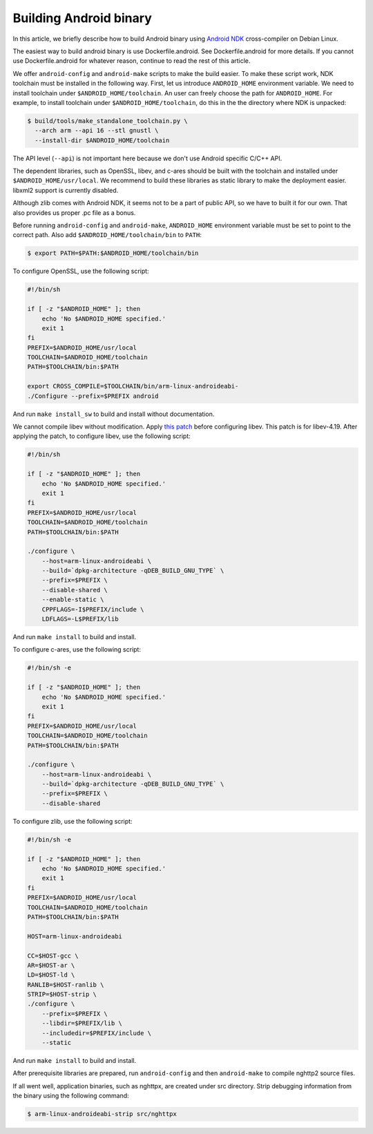 Building Android binary
=======================

In this article, we briefly describe how to build Android binary using
`Android NDK <https://developer.android.com/ndk/index.html>`_
cross-compiler on Debian Linux.

The easiest way to build android binary is use Dockerfile.android.
See Dockerfile.android for more details.  If you cannot use
Dockerfile.android for whatever reason, continue to read the rest of
this article.

We offer ``android-config`` and ``android-make`` scripts to make the
build easier.  To make these script work, NDK toolchain must be
installed in the following way.  First, let us introduce
``ANDROID_HOME`` environment variable.  We need to install toolchain
under ``$ANDROID_HOME/toolchain``.  An user can freely choose the path
for ``ANDROID_HOME``.  For example, to install toolchain under
``$ANDROID_HOME/toolchain``, do this in the the directory where NDK is
unpacked:

.. code-block:: text

    $ build/tools/make_standalone_toolchain.py \
      --arch arm --api 16 --stl gnustl \
      --install-dir $ANDROID_HOME/toolchain

The API level (``--api``) is not important here because we don't use
Android specific C/C++ API.

The dependent libraries, such as OpenSSL, libev, and c-ares should be
built with the toolchain and installed under
``$ANDROID_HOME/usr/local``.  We recommend to build these libraries as
static library to make the deployment easier.  libxml2 support is
currently disabled.

Although zlib comes with Android NDK, it seems not to be a part of
public API, so we have to built it for our own.  That also provides us
proper .pc file as a bonus.

Before running ``android-config`` and ``android-make``,
``ANDROID_HOME`` environment variable must be set to point to the
correct path.  Also add ``$ANDROID_HOME/toolchain/bin`` to ``PATH``:

.. code-block:: text

    $ export PATH=$PATH:$ANDROID_HOME/toolchain/bin

To configure OpenSSL, use the following script:

.. code-block:: sh

    #!/bin/sh

    if [ -z "$ANDROID_HOME" ]; then
        echo 'No $ANDROID_HOME specified.'
        exit 1
    fi
    PREFIX=$ANDROID_HOME/usr/local
    TOOLCHAIN=$ANDROID_HOME/toolchain
    PATH=$TOOLCHAIN/bin:$PATH

    export CROSS_COMPILE=$TOOLCHAIN/bin/arm-linux-androideabi-
    ./Configure --prefix=$PREFIX android

And run ``make install_sw`` to build and install without
documentation.

We cannot compile libev without modification.  Apply `this patch
<https://gist.github.com/tatsuhiro-t/48c45f08950f587180ed>`_ before
configuring libev.  This patch is for libev-4.19.  After applying the
patch, to configure libev, use the following script:

.. code-block:: sh

    #!/bin/sh

    if [ -z "$ANDROID_HOME" ]; then
        echo 'No $ANDROID_HOME specified.'
        exit 1
    fi
    PREFIX=$ANDROID_HOME/usr/local
    TOOLCHAIN=$ANDROID_HOME/toolchain
    PATH=$TOOLCHAIN/bin:$PATH

    ./configure \
        --host=arm-linux-androideabi \
        --build=`dpkg-architecture -qDEB_BUILD_GNU_TYPE` \
        --prefix=$PREFIX \
        --disable-shared \
        --enable-static \
        CPPFLAGS=-I$PREFIX/include \
        LDFLAGS=-L$PREFIX/lib

And run ``make install`` to build and install.

To configure c-ares, use the following script:

.. code-block:: sh

    #!/bin/sh -e

    if [ -z "$ANDROID_HOME" ]; then
        echo 'No $ANDROID_HOME specified.'
        exit 1
    fi
    PREFIX=$ANDROID_HOME/usr/local
    TOOLCHAIN=$ANDROID_HOME/toolchain
    PATH=$TOOLCHAIN/bin:$PATH

    ./configure \
        --host=arm-linux-androideabi \
        --build=`dpkg-architecture -qDEB_BUILD_GNU_TYPE` \
        --prefix=$PREFIX \
        --disable-shared

To configure zlib, use the following script:

.. code-block:: sh

    #!/bin/sh -e

    if [ -z "$ANDROID_HOME" ]; then
        echo 'No $ANDROID_HOME specified.'
        exit 1
    fi
    PREFIX=$ANDROID_HOME/usr/local
    TOOLCHAIN=$ANDROID_HOME/toolchain
    PATH=$TOOLCHAIN/bin:$PATH

    HOST=arm-linux-androideabi

    CC=$HOST-gcc \
    AR=$HOST-ar \
    LD=$HOST-ld \
    RANLIB=$HOST-ranlib \
    STRIP=$HOST-strip \
    ./configure \
        --prefix=$PREFIX \
        --libdir=$PREFIX/lib \
        --includedir=$PREFIX/include \
        --static

And run ``make install`` to build and install.

After prerequisite libraries are prepared, run ``android-config`` and
then ``android-make`` to compile nghttp2 source files.

If all went well, application binaries, such as nghttpx, are created
under src directory.  Strip debugging information from the binary
using the following command:

.. code-block:: text

    $ arm-linux-androideabi-strip src/nghttpx
